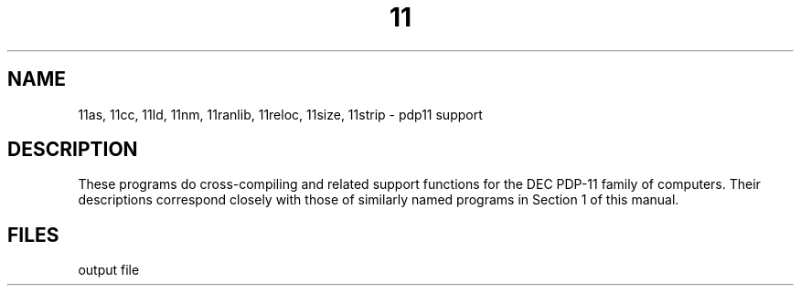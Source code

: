.TH 11 8
.CT 1 prog_c
.SH NAME
11as, 11cc, 11ld, 11nm, 11ranlib, 11reloc, 11size, 11strip \- pdp11 support
.SH DESCRIPTION
These programs do cross-compiling and related support
functions for the DEC PDP-11 family of computers.
Their descriptions correspond closely with those of
similarly named programs in Section 1 of this manual.
.SH FILES
.F 11a.out
output file
